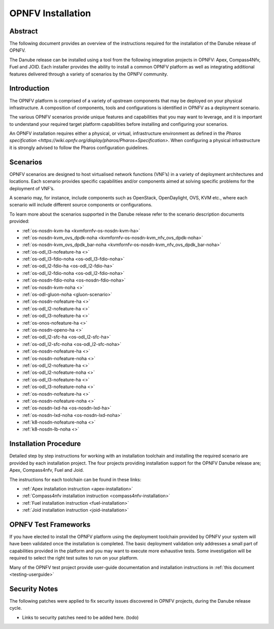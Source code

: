 .. This work is licensed under a Creative Commons Attribution 4.0 International License.
.. SPDX-License-Identifier: CC-BY-4.0
.. (c) Sofia Wallin Ericsson AB

====================
OPNFV Installation
====================

Abstract
========

The following document provides an overview of the instructions required for the installation
of the Danube release of OPNFV.

The Danube release can be installed using a tool from the following integration projects in OPNFV:
Apex, Compass4Nfv, Fuel and JOID.  Each installer provides the ability to install a common OPNFV
platform as well as integrating additional features delivered through a variety of scenarios by
the OPNFV community.


Introduction
============

The OPNFV platform is comprised of a variety of upstream components that may be deployed on your physical
infrastructure.  A composition of components, tools and configurations is identified in OPNFV as a
deployment scenario.

The various OPNFV scenarios provide unique features and capabilities that you may want to leverage, and
it is important to understand your required target platform capabilities before installing and
configuring your scenarios.

An OPNFV installation requires either a physical, or virtual, infrastructure environment as defined
in the `Pharos specification <https://wiki.opnfv.org/display/pharos/Pharos+Specification>`.
When configuring a physical infrastructure it is strongly advised to follow the Pharos configuration guidelines.


Scenarios
=========

OPNFV scenarios are designed to host virtualised network functions (VNF’s) in a variety of deployment
architectures and locations. Each scenario provides specific capabilities and/or components aimed at
solving specific problems for the deployment of VNF’s.

A scenario may, for instance, include components such as OpenStack, OpenDaylight, OVS, KVM etc.,
where each scenario will include different source components or configurations.

To learn more about the scenarios supported in the Danube release refer to the scenario
description documents provided:

- :ref:`os-nosdn-kvm-ha <kvmfornfv-os-nosdn-kvm-ha>`
- :ref:`os-nosdn-kvm_ovs_dpdk-noha <kvmfornfv-os-nosdn-kvm_nfv_ovs_dpdk-noha>`
- :ref:`os-nosdn-kvm_ovs_dpdk_bar-noha <kvmfornfv-os-nosdn-kvm_nfv_ovs_dpdk_bar-noha>`
- :ref:`os-odl_l3-nofeature-ha <>`
- :ref:`os-odl_l3-fdio-noha <os-odl_l3-fdio-noha>`
- :ref:`os-odl_l2-fdio-ha <os-odl_l2-fdio-ha>`
- :ref:`os-odl_l2-fdio-noha <os-odl_l2-fdio-noha>`
- :ref:`os-nosdn-fdio-noha <os-nosdn-fdio-noha>`
- :ref:`os-nosdn-kvm-noha <>`
- :ref:`os-odl-gluon-noha <gluon-scenario>`
- :ref:`os-nosdn-nofeature-ha <>`
- :ref:`os-odl_l2-nofeature-ha <>`
- :ref:`os-odl_l3-nofeature-ha <>`
- :ref:`os-onos-nofeature-ha <>`
- :ref:`os-nosdn-openo-ha <>`
- :ref:`os-odl_l2-sfc-ha <os-odl_l2-sfc-ha>`
- :ref:`os-odl_l2-sfc-noha <os-odl_l2-sfc-noha>`
- :ref:`os-nosdn-nofeature-ha <>`
- :ref:`os-nosdn-nofeature-noha <>`
- :ref:`os-odl_l2-nofeature-ha <>`
- :ref:`os-odl_l2-nofeature-noha <>`
- :ref:`os-odl_l3-nofeature-ha <>`
- :ref:`os-odl_l3-nofeature-noha <>`
- :ref:`os-nosdn-nofeature-ha <>`
- :ref:`os-nosdn-nofeature-noha <>`
- :ref:`os-nosdn-lxd-ha <os-nosdn-lxd-ha>`
- :ref:`os-nosdn-lxd-noha <os-nosdn-lxd-noha>`
- :ref:`k8-nosdn-nofeature-noha <>`
- :ref:`k8-nosdn-lb-noha <>`


Installation Procedure
======================

Detailed step by step instructions for working with an installation toolchain and installing
the required scenario are provided by each installation project.  The four projects providing installation
support for the OPNFV Danube release are; Apex, Compass4nfv, Fuel and Joid.

The instructions for each toolchain can be found in these links:

- :ref:`Apex installation instruction <apex-installation>`
- :ref:`Compass4nfv installation instruction <compass4nfv-installation>`
- :ref:`Fuel installation instruction <fuel-installation>`
- :ref:`Joid installation instruction <joid-installation>`

OPNFV Test Frameworks
=====================

If you have elected to install the OPNFV platform using the deployment toolchain provided by OPNFV
your system will have been validated once the installation is completed.
The basic deployment validation only addresses a small part of capabilities provided in
the platform and you may want to execute more exhaustive tests.  Some investigation will be required to
select the right test suites to run on your platform.

Many of the OPNFV test project provide user-guide documentation and installation instructions in :ref:`this document <testing-userguide>`

Security Notes
==============

The following patches were applied to fix security issues discovered in OPNFV
projects, during the Danube release cycle.

- Links to security patches need to be added here.  (todo)
